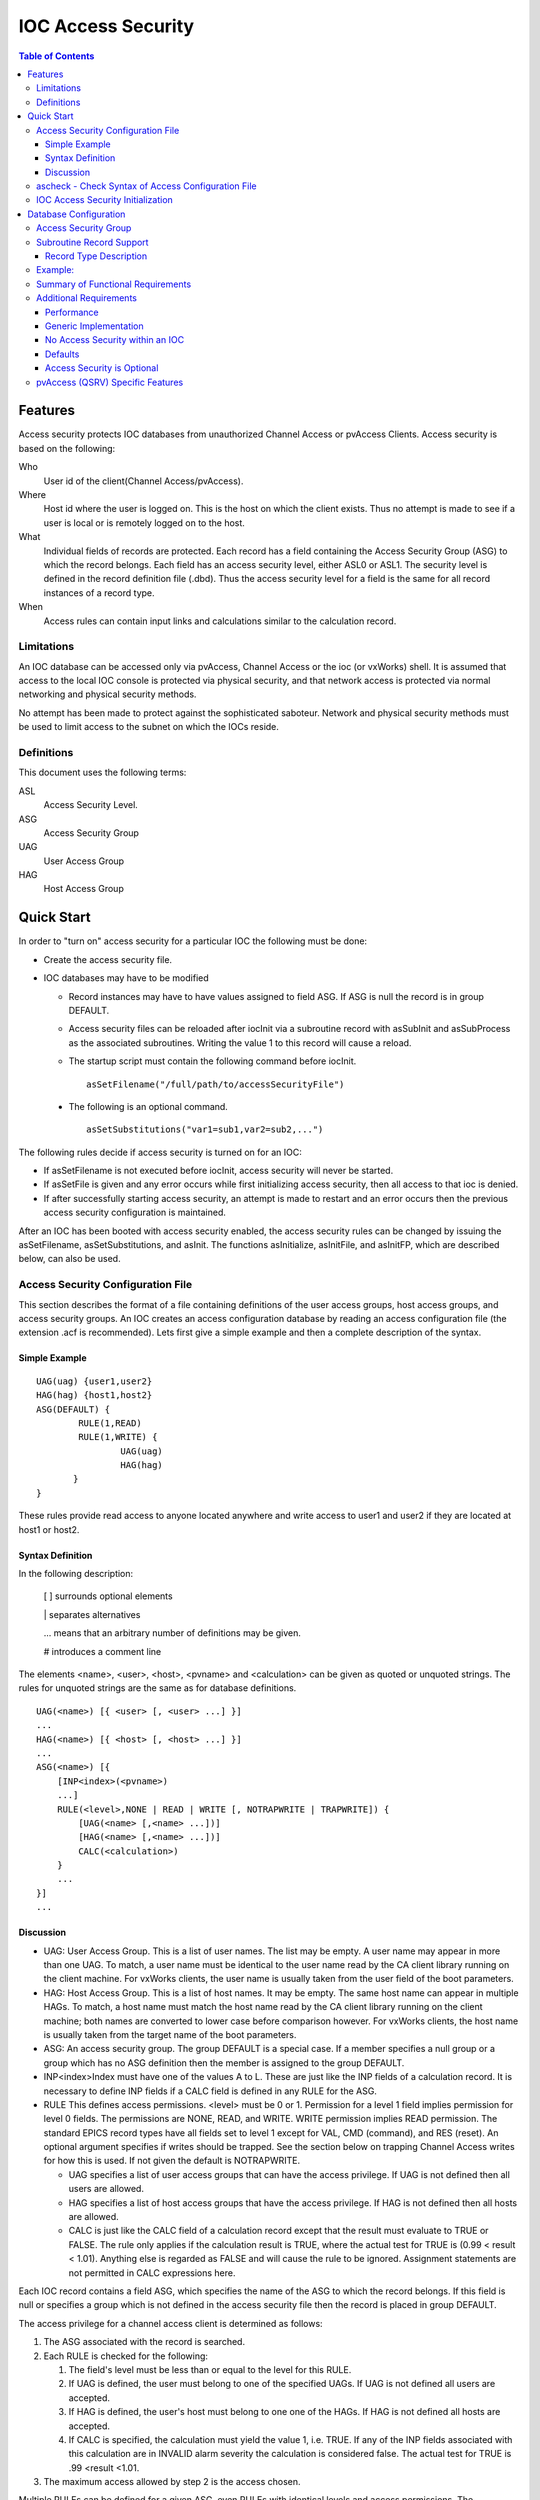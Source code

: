 ===================
IOC Access Security
===================

.. contents:: Table of Contents
 :depth: 3

Features
--------

Access security protects IOC databases from unauthorized Channel Access
or pvAccess Clients. Access security is based on the following:

Who
   User id of the client(Channel Access/pvAccess).
Where
   Host id where the user is logged on. This is the host on which the
   client exists. Thus no attempt is made to see if a
   user is local or is remotely logged on to the host.
What
   Individual fields of records are protected. Each record has a field
   containing the Access Security Group (ASG) to which the record
   belongs. Each field has an access security level, either ASL0 or ASL1.
   The security level is defined in the record definition file (.dbd). Thus the
   access security level for a field is the same for all record instances
   of a record type.
When
   Access rules can contain input links and calculations similar to the
   calculation record.

Limitations
^^^^^^^^^^^

An IOC database can be accessed only via pvAccess, Channel Access or the ioc (or vxWorks) shell.
It is assumed that access to the local IOC console
is protected via physical security, and that network access is protected
via normal networking and physical security methods.

No attempt has been made to protect against the sophisticated saboteur.
Network and physical security methods must be used to limit access to
the subnet on which the IOCs reside.

Definitions
^^^^^^^^^^^

This document uses the following terms:

ASL
   Access Security Level.
ASG
   Access Security Group
UAG
   User Access Group
HAG
   Host Access Group

Quick Start
-----------

In order to "turn on" access security for a particular IOC the following
must be done:

-  Create the access security file.
-  IOC databases may have to be modified

   -  Record instances may have to have values assigned to field ASG. If
      ASG is null the record is in group DEFAULT.
   -  Access security files can be reloaded after iocInit via a
      subroutine record with asSubInit and asSubProcess as the
      associated subroutines. Writing the value 1 to this record will
      cause a reload.

   -  The startup script must contain the following command before iocInit. ::

         asSetFilename("/full/path/to/accessSecurityFile")

  -  The following is an optional command. ::

         asSetSubstitutions("var1=sub1,var2=sub2,...")

The following rules decide if access security is turned on for an IOC:

-  If asSetFilename is not executed before iocInit, access security will
   never be started.
-  If asSetFile is given and any error occurs while first initializing
   access security, then all access to that ioc is denied.
-  If after successfully starting access security, an attempt is made to
   restart and an error occurs then the previous access security
   configuration is maintained.

After an IOC has been booted with access security enabled, the access
security rules can be changed by issuing the asSetFilename,
asSetSubstitutions, and asInit. The functions asInitialize, asInitFile,
and asInitFP, which are described below, can also be used.


Access Security Configuration File
^^^^^^^^^^^^^^^^^^^^^^^^^^^^^^^^^^

This section describes the format of a file containing definitions of the
user access groups, host access groups, and access security groups. An
IOC creates an access configuration database by reading an access
configuration file (the extension .acf is recommended). Lets first give a
simple example and then a complete description of the syntax.

Simple Example
''''''''''''''

::

      UAG(uag) {user1,user2}
      HAG(hag) {host1,host2}
      ASG(DEFAULT) {
              RULE(1,READ)
              RULE(1,WRITE) {
                      UAG(uag)
                      HAG(hag)
             }
      }

These rules provide read access to anyone located anywhere and write
access to user1 and user2 if they are located at host1 or host2.

Syntax Definition
'''''''''''''''''

In the following description:

   [ ] surrounds optional elements

   \| separates alternatives

   ... means that an arbitrary number of definitions may be given.

   # introduces a comment line

The elements <name>, <user>, <host>, <pvname> and <calculation> can be
given as quoted or unquoted strings. The rules for unquoted strings are
the same as for database definitions.

::

      UAG(<name>) [{ <user> [, <user> ...] }]
      ...
      HAG(<name>) [{ <host> [, <host> ...] }]
      ...
      ASG(<name>) [{
          [INP<index>(<pvname>)
          ...]
          RULE(<level>,NONE | READ | WRITE [, NOTRAPWRITE | TRAPWRITE]) {
              [UAG(<name> [,<name> ...])]
              [HAG(<name> [,<name> ...])]
              CALC(<calculation>)
          }
          ...
      }]
      ...

Discussion
''''''''''

-  UAG: User Access Group. This is a list of user names. The list may be
   empty. A user name may appear in more than one UAG. To match, a user
   name must be identical to the user name read by the CA client library
   running on the client machine. For vxWorks clients, the user name is
   usually taken from the user field of the boot parameters.
-  HAG: Host Access Group. This is a list of host names. It may be
   empty. The same host name can appear in multiple HAGs. To match, a
   host name must match the host name read by the CA client library
   running on the client machine; both names are converted to lower case
   before comparison however. For vxWorks clients, the host name is
   usually taken from the target name of the boot parameters.
-  ASG: An access security group. The group DEFAULT is a special case.
   If a member specifies a null group or a group which has no ASG
   definition then the member is assigned to the group DEFAULT.
-  INP<index>Index must have one of the values A to L. These are just
   like the INP fields of a calculation record. It is necessary to define
   INP fields if a CALC field is defined in any RULE for the ASG.
-  RULE This defines access permissions. <level> must be 0 or 1.
   Permission for a level 1 field implies permission for level 0 fields.
   The permissions are NONE, READ, and WRITE. WRITE permission implies
   READ permission. The standard EPICS record types have all fields set
   to level 1 except for VAL, CMD (command), and RES (reset). An
   optional argument specifies if writes should be trapped. See the
   section below on trapping Channel Access writes for how this is used.
   If not given the default is NOTRAPWRITE.

   -  UAG specifies a list of user access groups that can have the access
      privilege. If UAG is not defined then all users are allowed.
   -  HAG specifies a list of host access groups that have the access
      privilege. If HAG is not defined then all hosts are allowed.
   -  CALC is just like the CALC field of a calculation record except
      that the result must evaluate to TRUE or FALSE. The rule only
      applies if the calculation result is TRUE, where the actual test
      for TRUE is (0.99 < result < 1.01). Anything else is regarded as
      FALSE and will cause the rule to be ignored. Assignment statements
      are not permitted in CALC expressions here.

Each IOC record contains a field ASG, which specifies the name of the ASG
to which the record belongs. If this field is null or specifies a group
which is not defined in the access security file then the record is placed
in group DEFAULT.

The access privilege for a channel access client is determined as
follows:

#. The ASG associated with the record is searched.
#. Each RULE is checked for the following:

   #. The field's level must be less than or equal to the level for this
      RULE.
   #. If UAG is defined, the user must belong to one of the specified
      UAGs. If UAG is not defined all users are accepted.
   #. If HAG is defined, the user's host must belong to one one of the
      HAGs. If HAG is not defined all hosts are accepted.
   #. If CALC is specified, the calculation must yield the value 1, i.e.
      TRUE. If any of the INP fields associated with this calculation are
      in INVALID alarm severity the calculation is considered false. The
      actual test for TRUE is .99 <result <1.01.

#. The maximum access allowed by step 2 is the access chosen.

Multiple RULEs can be defined for a given ASG, even RULEs with identical
levels and access permissions. The TRAPWRITE setting used for a client
is determined by the first WRITE rule that passes the rule checks.

ascheck - Check Syntax of Access Configuration File
^^^^^^^^^^^^^^^^^^^^^^^^^^^^^^^^^^^^^^^^^^^^^^^^^^^

After creating or modifying an access configuration file it can be checked
for syntax errors by issuing the command:
::

   ascheck -S "xxx=yyy,..." < "filename"

This is a Unix command. It displays errors on stdout. If no errors are
detected it prints nothing. Only syntax errors not logic errors are
detected. Thus it is still possible to get your self in trouble. The flag
-S means a set of macro substitutions may appear. This is just like the
macro substitutions for dbLoadDatabase.

IOC Access Security Initialization
^^^^^^^^^^^^^^^^^^^^^^^^^^^^^^^^^^

In order to have access security turned on during IOC initialization the
following command must appear in the startup file before iocInit is
called:
::

      asSetFilename("/full/path/to/access/security/file.acf")

If this command is not used then access security will not be started by
iocInit. If an error occurs when iocInit calls asInit than all access to
the ioc is disabled, i.e. no channel access client will be able to
access the ioc. Note that this command does not read the file itself, it
just saves the argument string for use later on, nor does it save the
current working directory, which is why the use of an absolute path-name
for the file is recommended (a path name could be specified relative to
the current directory at the time when iocInit is run, but this is not
recommended if the IOC also loads the subroutine record support as a
later reload of the file might happen after the current directory had
been changed).

Access security also supports macro substitution just like
dbLoadDatabase. The following command specifies the desired
substitutions:
::

      asSetSubstitutions("var1=sub1,var2=sub2,...")

This command must be issued before iocInit.

After an IOC is initialized the access security database can be changed.
The preferred way is via the subroutine record described in the next
section. It can also be changed by issuing the following command to the
vxWorks shell:
::

      asInit

It is also possible to reissue asSetFilename and/or asSetSubstitutions
before asInit. If any error occurs during asInit the old access security
configuration is maintained. It is NOT permissible to call asInit before
iocInit is called.

Restarting access security after ioc initialization is an expensive
operation and should not be used as a regular procedure.

Database Configuration
----------------------

Access Security Group
^^^^^^^^^^^^^^^^^^^^^

Each database record has a field ASG which holds a character string. Any
database configuration tool can be used to give a value to this field. If
the ASG of a record is not defined or is not equal to a ASG in the
configuration file then the record is placed in DEFAULT.

Subroutine Record Support
^^^^^^^^^^^^^^^^^^^^^^^^

Two subroutines, which can be attached to a subroutine record, are
available (provided with iocCore):
::

      asSubInit
      asSubProcess

NOTE: These subroutines are automatically registered thus do NOT put a
registrar definition in your database definition file.

If a record is created that attaches to these routines, it can be used
to force the IOC to load a new access configuration database. To change
the access configuration:

#. Modify the file specified by the last call to asSetFilename so that it
   contains the new configuration desired.
#. Write a 1 to the subroutine record VAL field. Note that this can be
   done via channel access.

The following action is taken:

#. When the value is found to be 1, asInit is called and the value set
   back to 0.
#. The record is treated as an asynchronous record. Completion occurs
   when the new access configuration has been initialized or a time-out
   occurs. If initialization fails the record is placed into alarm with
   a severity determined by BRSV.

Record Type Description
'''''''''''''''''''''''

Each field of each record type has an associated access security level of
ASL0 or ASL1 (default value).
Fields which operators normally change are assigned ASL0, other fields are assigned ASL1.
For example, the VAL field of an analog output record is assigned ASL0 and all other fields ASL1.
This is because only the VAL field should be modified during normal operations.

Example:
^^^^^^^^

Lets design a set of rules for a Linac. Assume the following:

#. Anyone can have read access to all fields at anytime.
#. Linac engineers, located in the injection control or control room,
   can have write access to most level 0 fields only if the Linac is not
   in operational mode.
#. Operators, located in the injection control or control room, can have
   write access to most level 0 fields anytime.
#. The operations supervisor, linac supervisor, and the application
   developers can have write access to all fields but must have some way
   of not changing something inadvertently.
#. Most records use the above rules but a few (high voltage power
   supplies, etc.) are placed under tighter control. These will follow
   rules 1 and 4 but not 2 or 3.
#. IOC channel access clients always have level 1 write privilege.

Most Linac IOC records will not have the ASG field defined and will thus
be placed in ASG DEFAULT. The following records will have an ASG defined:

-  LI:OPSTATE and any other records that need tighter control have
   ASG="critical". One such record could be a subroutine record used to
   cause a new access configuration file to be loaded. LI:OPSTATE has the
   value (0,1) if the Linac is (not operational, operational).
-  LI:lev1permit has ASG="permit". In order for the opSup, linacSup, or
   an appDev to have write privilege to everything this record must be
   set to the value 1.

The following access configuration satisfies the above rules.
::

      UAG(op) {op1,op2,superguy}
      UAG(opSup) {superguy}
      UAG(linac) {waw,nassiri,grelick,berg,fuja,gsm}
      UAG(linacSup) {gsm}
      UAG(appDev) {nda,kko}
      HAG(icr) {silver,phebos,gaea}
      HAG(cr) {mars,hera,gold}
      HAG(ioc) {ioclic1,ioclic2,ioclid1,ioclid2,ioclid3,ioclid4,ioclid5}
      ASG(DEFAULT) {
          INPA(LI:OPSTATE)
          INPB(LI:lev1permit)
          RULE(0,WRITE) {
              UAG(op)
              HAG(icr,cr)
              CALC("A=1")
          }
          RULE(0,WRITE) {
              UAG(op,linac,appdev)
              HAG(icr,cr)
              CALC("A=0")
          }
          RULE(1,WRITE) {
              UAG(opSup,linacSup,appdev)
              CALC("B=1")
          }
          RULE(1,READ)
          RULE(1,WRITE) {
              HAG(ioc)
          }
      }
      ASG(permit) {
          RULE(0,WRITE) {
              UAG(opSup,linacSup,appDev)
          }
          RULE(1,READ)
          RULE(1,WRITE) {
              HAG(ioc)
          }
      }
      ASG(critical) {
          INPB(LI:lev1permit)
          RULE(1,WRITE) {
              UAG(opSup,linacSup,appdev)
              CALC("B=1")
          }
          RULE(1,READ)
          RULE(1,WRITE) {
              HAG(ioc)
          }
      }


Summary of Functional Requirements
^^^^^^^^^^^^^^^^^^^^^^^^^^^^^^^^^^

A brief summary of the Functional Requirements is:

#. Each field of each record type is assigned an access security level.
#. Each record instance is assigned to a unique access security group.
#. Each user is assigned to one or more user access groups.
#. Each node is assigned to a host access group.
#. For each access security group a set of access rules can be defined.
   Each rule specifies:

   #. Access security level
   #. READ or READ/WRITE access.
   #. An optional list of User Access Groups or \* meaning anyone.
   #. An optional list of Host Access Groups or \* meaning anywhere.
   #. Conditions based on values of process variables

Additional Requirements
^^^^^^^^^^^^^^^^^^^^^^^

Performance
''''''''''''

Although the functional requirements do not mention it, a fundamental
goal is performance. The design provides almost no overhead during
normal database access and moderate overhead for the following: channel
access client/server connection, ioc initialization, a change in value
of a process variable referenced by an access calculation, and
dynamically changing a records access control group. Dynamically
changing the user access groups, host access groups, or the rules,
however, can be a time consuming operation. This is done, however, by a
low priority IOC task and thus does not impact normal ioc operation.

Generic Implementation
''''''''''''''''''''''

Access security should be implemented as a stand alone system, i.e. it
should not be embedded tightly in database or channel access.

No Access Security within an IOC
''''''''''''''''''''''''''''''''

No access security is invoked within an IOC . This means that database
links and local channel access clients calls are not subject to access
control. Also test routines such as dbgf should not be subject to access
control.

Defaults
''''''''

It must be possible to easily define default access rules.

Access Security is Optional
'''''''''''''''''''''''''''

When an IOC is initialized, access security is optional.

pvAccess (QSRV) Specific Features
^^^^^^^^^^^^^^^^^^^^^^^^^^^^^^^^^

QSRV will enforce the access control policy loaded by the usual means (cf. asSetFilename() ).
This policy is applied to both Single and Group PVs.
With Group PVs, restrictions are not defined for the group, but rather for the individual member records.
The same policy will be applied regardless of how a record is accessed (individually, or through a group).

Policy application differs from CA (RSRV) in several ways:

Client hostname is always the numeric IP address. HAG() entries must either contain
numeric IP addresses, or **asCheckClientIP=1** flag must be set to translate hostnames
into IPs on ACF file load (effects CA server as well). This prevents clients from trivially
forging "hostname". In additional to client usernames, UAG definitions may contained items
beginning with "role/" which are matched against the list of groups of which the client
username is a member. Username to group lookup is done internally to QSRV, and depends on
IOC host authentication configuration. Note that this is still based on the client provided username string.
::

  UAG(special) {
     someone, "role/op"
  }

The "special" UAG will match CA or PVA clients with the username "someone". It will
also match a PVA client if the client provided username is a member of the "op"
group (supported on POSIX targets and Windows).
